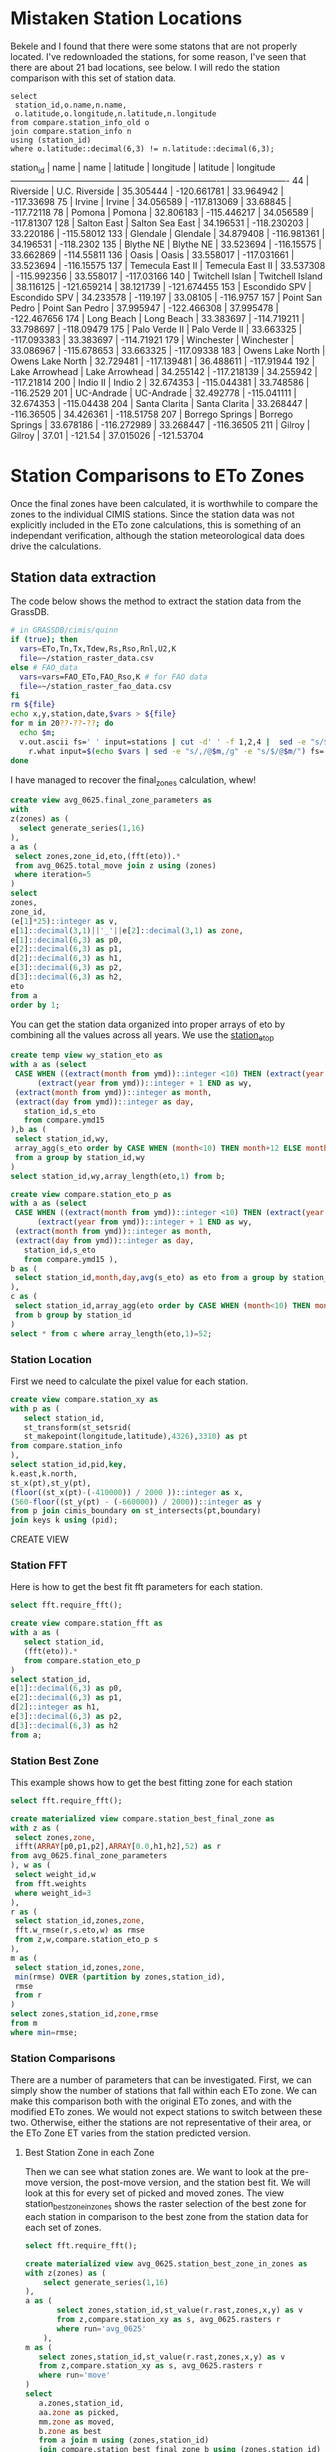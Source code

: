 
* Mistaken Station Locations

Bekele and I found that there were some statons that are not properly
located.  I've redownloaded the stations, for some reason, I've seen that there
are about 21 bad locations, see below.  I will redo the station comparison with
this set of station data.

#+header: :engine postgresql
#+header: :database eto_zones
#+BEGIN_SRC
select
 station_id,o.name,n.name,
 o.latitude,o.longitude,n.latitude,n.longitude
from compare.station_info_old o
join compare.station_info n
using (station_id)
where o.latitude::decimal(6,3) != n.latitude::decimal(6,3);
#+END_SRC

 station_id |       name       |       name       | latitude  |  longitude  | latitude  |  longitude
------------+------------------+------------------+-----------+-------------+-----------+-------------
         44 | Riverside        | U.C. Riverside   | 35.305444 | -120.661781 | 33.964942 |  -117.33698
         75 | Irvine           | Irvine           | 34.056589 | -117.813069 |  33.68845 |  -117.72118
         78 | Pomona           | Pomona           | 32.806183 | -115.446217 | 34.056589 |  -117.81307
        128 | Salton East      | Salton Sea East  | 34.196531 | -118.230203 | 33.220186 |  -115.58012
        133 | Glendale         | Glendale         | 34.879408 | -116.981361 | 34.196531 |   -118.2302
        135 | Blythe NE        | Blythe NE        | 33.523694 |  -116.15575 | 33.662869 |  -114.55811
        136 | Oasis            | Oasis            | 33.558017 | -117.031661 | 33.523694 |  -116.15575
        137 | Temecula East II | Temecula East II | 33.537308 | -115.992356 | 33.558017 |  -117.03166
        140 | Twitchell Islan  | Twitchell Island | 38.116125 | -121.659214 | 38.121739 | -121.674455
        153 | Escondido SPV    | Escondido SPV    | 34.233578 |    -119.197 |  33.08105 |   -116.9757
        157 | Point San Pedro  | Point San Pedro  | 37.995947 | -122.466308 | 37.995478 | -122.467656
        174 | Long Beach       | Long Beach       | 33.383697 | -114.719211 | 33.798697 |  -118.09479
        175 | Palo Verde II    | Palo Verde II    | 33.663325 | -117.093383 | 33.383697 |  -114.71921
        179 | Winchester       | Winchester       | 33.086967 | -115.678653 | 33.663325 |  -117.09338
        183 | Owens Lake North | Owens Lake North | 32.729481 | -117.139481 | 36.488611 |  -117.91944
        192 | Lake Arrowhead   | Lake Arrowhead   | 34.255142 | -117.218139 | 34.255942 |  -117.21814
        200 | Indio II         | Indio 2          | 32.674353 | -115.044381 | 33.748586 |   -116.2529
        201 | UC-Andrade       | UC-Andrade       | 32.492778 | -115.041111 | 32.674353 |  -115.04438
        204 | Santa Clarita    | Santa Clarita    | 33.268447 |  -116.36505 | 34.426361 |  -118.51758
        207 | Borrego Springs  | Borrego Springs  | 33.678186 | -116.272989 | 33.268447 |  -116.36505
        211 | Gilroy           | Gilroy           |     37.01 |     -121.54 | 37.015026 |  -121.53704


* Station Comparisons to ETo Zones

Once the final zones have been calculated, it is worthwhile to compare
the zones to the individual CIMIS stations.  Since the station data
was not explicitly included in the ETo zone calculations, this is
something of an independant verification, although the station
meteorological data does drive the calculations.

** Station data extraction

The code below shows the method to extract the station data from the GrassDB.

#+BEGIN_SRC bash
# in GRASSDB/cimis/quinn
if (true); then
  vars=ETo,Tn,Tx,Tdew,Rs,Rso,Rnl,U2,K
  file=~/station_raster_data.csv
else # FAO_data
  vars=vars=FAO_ETo,FAO_Rso,K # for FAO data
  file=~/station_raster_fao_data.csv
fi
rm ${file}
echo x,y,station,date,$vars > ${file}
for m in 20??-??-??; do
  echo $m;
  v.out.ascii fs=' ' input=stations | cut -d' ' -f 1,2,4 |  sed -e "s/$/,$m/" |\
    r.what input=$(echo $vars | sed -e "s/,/@$m,/g" -e "s/$/@$m/") fs=',' >> ${file};
done
#+END_SRC

I have managed to recover the final_zones calculation, whew!

#+header: :engine postgresql
#+header: :database eto_zones
#+BEGIN_SRC sql :results raw
create view avg_0625.final_zone_parameters as
with
z(zones) as (
  select generate_series(1,16)
),
a as (
 select zones,zone_id,eto,(fft(eto)).*
 from avg_0625.total_move join z using (zones)
 where iteration=5
)
select
zones,
zone_id,
(e[1]*25)::integer as v,
e[1]::decimal(3,1)||'_'||e[2]::decimal(3,1) as zone,
e[1]::decimal(6,3) as p0,
e[2]::decimal(6,3) as p1,
d[2]::decimal(6,3) as h1,
e[3]::decimal(6,3) as p2,
d[3]::decimal(6,3) as h2,
eto
from a
order by 1;
#+END_SRC

#+RESULTS:

You can get the station data organized into proper arrays of eto by combining
all the values across all years.  We use the _station_eto_p_

#+BEGIN_SRC sql :engine postgresql :database eto_zones :results raw
create temp view wy_station_eto as
with a as (select
 CASE WHEN ((extract(month from ymd))::integer <10) THEN (extract(year from ymd))::integer ELSE
      (extract(year from ymd))::integer + 1 END as wy,
 (extract(month from ymd))::integer as month,
 (extract(day from ymd))::integer as day,
   station_id,s_eto
   from compare.ymd15
),b as (
 select station_id,wy,
 array_agg(s_eto order by CASE WHEN (month<10) THEN month+12 ELSE month END,day) as eto
 from a group by station_id,wy
)
select station_id,wy,array_length(eto,1) from b;
#+END_SRC


#+BEGIN_SRC sql :engine postgresql :database eto_zones :results raw
create view compare.station_eto_p as
with a as (select
 CASE WHEN ((extract(month from ymd))::integer <10) THEN (extract(year from ymd))::integer ELSE
      (extract(year from ymd))::integer + 1 END as wy,
 (extract(month from ymd))::integer as month,
 (extract(day from ymd))::integer as day,
   station_id,s_eto
   from compare.ymd15 ),
b as (
 select station_id,month,day,avg(s_eto) as eto from a group by station_id,month,day
),
c as (
 select station_id,array_agg(eto order by CASE WHEN (month<10) THEN month+12 ELSE month END,day) as eto
 from b group by station_id
)
select * from c where array_length(eto,1)=52;
#+END_SRC

#+RESULTS:
CREATE VIEW

*** Station Location
 First we need to calculate the pixel value for each station.

 #+header: :engine postgresql
 #+header: :database eto_zones
 #+BEGIN_SRC sql :results raw
 create view compare.station_xy as
 with p as (
	select station_id,
	st_transform(st_setsrid(
	st_makepoint(longitude,latitude),4326),3310) as pt
 from compare.station_info
 ),
 select station_id,pid,key,
 k.east,k.north,
 st_x(pt),st_y(pt),
 (floor((st_x(pt)-(-410000)) / 2000 ))::integer as x,
 (560-floor((st_y(pt) - (-660000)) / 2000))::integer as y
 from p join cimis_boundary on st_intersects(pt,boundary)
 join keys k using (pid);
 #+END_SRC

 #+RESULTS:
 CREATE VIEW

*** Station FFT

 Here is how to get the best fit fft parameters for each station.

 #+header: :engine postgresql
 #+header: :database eto_zones
 #+BEGIN_SRC sql :results raw
 select fft.require_fft();

 create view compare.station_fft as
 with a as (
	select station_id,
	(fft(eto)).*
	from compare.station_eto_p
 )
 select station_id,
 e[1]::decimal(6,3) as p0,
 e[2]::decimal(6,3) as p1,
 d[2]::integer as h1,
 e[3]::decimal(6,3) as p2,
 d[3]::decimal(6,3) as h2
 from a;
 #+END_SRC


*** Station Best Zone

 This example shows how to get the best fitting zone for each station

	#+header: :engine postgresql
	#+header: :database eto_zones
	#+BEGIN_SRC sql :results raw
	select fft.require_fft();

	create materialized view compare.station_best_final_zone as
	with z as (
	 select zones,zone,
	 ifft(ARRAY[p0,p1,p2],ARRAY[0.0,h1,h2],52) as r
	from avg_0625.final_zone_parameters
	), w as (
	 select weight_id,w
	 from fft.weights
	 where weight_id=3
	),
	r as (
	 select station_id,zones,zone,
	 fft.w_rmse(r,s.eto,w) as rmse
	 from z,w,compare.station_eto_p s
	),
	m as (
	 select station_id,zones,zone,
	 min(rmse) OVER (partition by zones,station_id),
	 rmse
	 from r
	)
	select zones,station_id,zone,rmse
	from m
	where min=rmse;
	#+END_SRC

	#+RESULTS:


*** Station Comparisons

 There are a number of parameters that can be investigated.  First, we can
 simply show the number of stations that fall within each ETo zone. We can
 make this comparison both with the original ETo zones, and with the modified
 ETo zones.  We would not expect stations to switch between these two.
 Otherwise, either the stations are not representative of their area, or the
 ETo Zone ET varies from the station predicted version.

**** Best Station Zone in each Zone
		 Then we can see what station zones are.  We want to look at the pre-move
		 version, the post-move version, and the station best fit.  We will look at this
		 for every set of picked and moved zones.  The view station_best_zone_in_zones
		 shows the raster selection of the best zone for each station in comparison to
		 the best zone from the station data for each set of zones.

		 #+BEGIN_SRC sql :results raw :database eto_zones :engine postgresql
		 select fft.require_fft();

		 create materialized view avg_0625.station_best_zone_in_zones as
		 with z(zones) as (
			 select generate_series(1,16)
		 ),
		 a as (
				select zones,station_id,st_value(r.rast,zones,x,y) as v
				from z,compare.station_xy as s, avg_0625.rasters r
				where run='avg_0625'
			 ),
		 m as (
			select zones,station_id,st_value(r.rast,zones,x,y) as v
			from z,compare.station_xy as s, avg_0625.rasters r
			where run='move'
		 )
		 select
			a.zones,station_id,
			aa.zone as picked,
			mm.zone as moved,
			b.zone as best
			from a join m using (zones,station_id)
			join compare.station_best_final_zone b using (zones,station_id)
			join avg_0625.final_zone_parameters aa on (a.zones=aa.zones and a.v=aa.zone_id)
			join avg_0625.final_zone_parameters mm on (m.zones=mm.zones and m.v=mm.zone_id)
			order by station_id;

		 #+END_SRC

		 #+RESULTS:

**** Station Zones Crosstab

 Given this table, I can calculate the count of how many stations occur in each
 zone for each set of zones.  This has to have a table for each set of zones, as
 the columns change.

 #+BEGIN_SRC sql :results raw :database eto_zones :engine postgresql
 create table station_zone_count.z01 as
 select * from crosstab('select moved,best,count(*) from avg_0625.station_best_zone_in_zones where zones=1 group by 1,2 order by 1,2','select distinct moved from avg_0625.station_best_zone_in_zones where zones=1 order by 1')
 as ct(zone text,"3.9_2.8" int);

 create table station_zone_count.z02 as
 select * from crosstab('select moved,best,count(*) from avg_0625.station_best_zone_in_zones where zones=2 group by 1,2 order by 1,2','select distinct moved from avg_0625.station_best_zone_in_zones where zones=2 order by 1')
 as ct(zone text,"3.5_2.5" int,"5.4_3.5" int);

 create table station_zone_count.z03 as
 select * from crosstab('select moved,best,count(*) from avg_0625.station_best_zone_in_zones where zones=3 group by 1,2 order by 1,2','select distinct moved from avg_0625.station_best_zone_in_zones where zones=3 order by 1')
 as ct(zone text,"3.1_2.2" int,"3.8_2.8" int,"5.4_3.6" int);

 create table station_zone_count.z04 as
 select * from crosstab('select moved,best,count(*) from avg_0625.station_best_zone_in_zones where zones=4 group by 1,2 order by 1,2','select distinct moved from avg_0625.station_best_zone_in_zones where zones=4 order by 1')
 as ct(zone text,"2.9_1.6" int,"3.3_2.5" int,"4.0_3.0" int,"5.5_3.6" int);

 create table station_zone_count.z05 as
 select * from crosstab('select moved,best,count(*) from avg_0625.station_best_zone_in_zones where zones=5 group by 1,2 order by 1,2','select distinct moved from avg_0625.station_best_zone_in_zones where zones=5 order by 1')
 as ct(zone text,"2.9_1.5" int,"3.3_2.5" int,"3.9_2.9" int,"5.1_3.3" int,"6.0_4.0" int);

 create table station_zone_count.z06 as
 select * from crosstab('select moved,best,count(*) from avg_0625.station_best_zone_in_zones where zones=6 group by 1,2 order by 1,2','select distinct moved from avg_0625.station_best_zone_in_zones where zones=6 order by 1')
 as ct(zone text,"2.7_1.3" int,"3.2_2.0" int,"3.3_2.6" int,"3.9_2.9" int,"5.1_3.3" int,"6.0_4.0" int);

 create table station_zone_count.z07 as
 select * from crosstab('select moved,best,count(*) from avg_0625.station_best_zone_in_zones where zones=7 group by 1,2 order by 1,2','select distinct moved from avg_0625.station_best_zone_in_zones where zones=7 order by 1')
 as ct(zone text,"2.7_1.3" int,"3.2_2.0" int,"3.2_2.6" int,"3.7_2.7" int,"4.1_3.1" int,"5.1_3.3" int);

 create table station_zone_count.z08 as
 select * from crosstab('select moved,best,count(*) from avg_0625.station_best_zone_in_zones where zones=8 group by 1,2 order by 1,2','select distinct moved from avg_0625.station_best_zone_in_zones where zones=8 order by 1')
 as ct(zone text,"2.7_1.3" int,"3.1_2.5" int,"3.2_1.9" int,"3.5_2.6" int,"3.8_2.9" int,"4.2_3.1" int,"5.2_3.3" int);

 create table station_zone_count.z09 as
 select * from crosstab('select moved,best,count(*) from avg_0625.station_best_zone_in_zones where zones=9 group by 1,2 order by 1,2','select distinct moved from avg_0625.station_best_zone_in_zones where zones=9 order by 1')
 ct(zone text,"2.7_1.3" int,"3.1_2.5" int,"3.2_1.9" int,"3.5_2.6" int,"3.8_2.8" int,"4.1_3.1" int,"5.0_3.2" int,"5.4_3.6" int);

 create table station_zone_count.z10 as
 select * from crosstab('select moved,best,count(*) from avg_0625.station_best_zone_in_zones where zones=10 group by 1,2 order by 1,2','select distinct moved from avg_0625.station_best_zone_in_zones where zones=10 order by 1')
 ct(zone text,"2.7_1.3" int,"3.1_2.5" int,"3.2_1.9" int,"3.5_2.6" int,"3.8_2.8" int,"4.1_3.1" int,"4.9_3.2" int,"5.3_3.5" int,"5.8_3.9" int);

 create table station_zone_count.z11 as
 select * from crosstab('select moved,best,count(*) from avg_0625.station_best_zone_in_zones where zones=11 group by 1,2 order by 1,2','select distinct moved from avg_0625.station_best_zone_in_zones where zones=11 order by 1')
 ct(zone text,"2.7_1.3" int,"3.1_2.5" int,"3.2_1.9" int,"3.5_2.6" int,"3.8_2.8" int,"4.1_3.1" int,"4.9_3.1" int,"5.2_3.7" int,"5.3_3.4" int);

 create table station_zone_count.z12 as
 select * from crosstab('select moved,best,count(*) from avg_0625.station_best_zone_in_zones where zones=12 group by 1,2 order by 1,2','select distinct moved from avg_0625.station_best_zone_in_zones where zones=12 order by 1')
 ct(zone text,"2.5_1.0" int,"3.0_1.7" int,"3.1_2.5" int,"3.4_2.1" int,"3.5_2.6" int,"3.8_2.8" int,"4.1_3.1" int,"4.9_3.1" int,"5.2_3.7" int,"5.3_3.4" int);

 create table station_zone_count.z13 as
 select * from crosstab('select moved,best,count(*) from avg_0625.station_best_zone_in_zones where zones=13 group by 1,2 order by 1,2','select distinct moved from avg_0625.station_best_zone_in_zones where zones=13 order by 1')
 ct(zone text,"2.3_0.5" int,"2.7_1.4" int,"3.1_1.8" int,"3.1_2.5" int,"3.4_2.1" int,"3.5_2.6" int,"3.8_2.8" int,"4.1_3.1" int,"4.9_3.1" int,"5.2_3.7" int,"5.3_3.4" int);

 create table station_zone_count.z14 as
 select * from crosstab('select moved,best,count(*) from avg_0625.station_best_zone_in_zones where zones=14 group by 1,2 order by 1,2','select distinct moved from avg_0625.station_best_zone_in_zones where zones=14 order by 1')
 ct(zone text,"2.3_0.5" int,"2.7_1.4" int,"3.1_1.8" int,"3.1_2.5" int,"3.4_2.1" int,"3.5_2.6" int,"3.8_2.8" int,"4.1_3.1" int,"4.9_3.1" int,"5.3_3.3" int,"5.6_3.8" int);

 create table station_zone_count.z15 as
 select * from crosstab('select moved,best,count(*) from avg_0625.station_best_zone_in_zones where zones=15 group by 1,2 order by 1,2','select distinct moved from avg_0625.station_best_zone_in_zones where zones=15 order by 1')
 ct(zone text,"2.3_0.5" int,"2.7_1.4" int,"3.1_1.8" int,"3.1_2.5" int,"3.4_2.1" int,"3.5_2.6" int,"3.8_2.8" int,"4.1_3.1" int,"4.6_3.1" int,"5.0_3.1" int,"5.3_3.4" int,"5.6_3.8" int);

 create table station_zone_count.z16 as
 select * from crosstab('select moved,best,count(*) from avg_0625.station_best_zone_in_zones where zones=16 group by 1,2 order by 1,2','select distinct moved from avg_0625.station_best_zone_in_zones where zones=16 order by 1')
 ct(zone text,"2.3_0.5" int,"2.7_1.3" int,"3.0_1.8" int,"3.1_2.5" int,"3.3_2.1" int,"3.4_2.7" int,"3.8_2.3" int,"3.8_2.9" int,"4.1_3.1" int,"4.6_3.1" int,"5.0_3.1" int,"5.3_3.4" int,"5.6_3.8" int);

 #+END_SRC

 #+BEGIN_SRC sql :results raw :database eto_zones :engine postgresql
 create table station_zone_enum.z01 as
 select * from crosstab('select moved,best,case when (count(*) <= 5 ) then string_agg(station_id::text,'','' order by station_id) else ''#''||count(*) end from avg_0625.station_best_zone_in_zones where zones=1 group by 1,2 order by 1,2','select distinct moved from avg_0625.station_best_zone_in_zones where zones=1 order by 1')
 as ct(zone text,"3.9_2.8" text);

 create table station_zone_enum.z02 as
 select * from crosstab('select moved,best,case when (count(*) <= 5 ) then string_agg(station_id::text,'','' order by station_id) else ''#''||count(*) end from avg_0625.station_best_zone_in_zones where zones=2 group by 1,2 order by 1,2','select distinct moved from avg_0625.station_best_zone_in_zones where zones=2 order by 1')
 as ct(zone text,"3.5_2.5" text,"5.4_3.5" text);

 create table station_zone_enum.z03 as
 select * from crosstab('select moved,best,case when (count(*) <= 5 ) then string_agg(station_id::text,'','' order by station_id) else ''#''||count(*) end from avg_0625.station_best_zone_in_zones where zones=3 group by 1,2 order by 1,2','select distinct moved from avg_0625.station_best_zone_in_zones where zones=3 order by 1')
 as ct(zone text,"3.1_2.2" text,"3.8_2.8" text,"5.4_3.6" text);

 create table station_zone_enum.z04 as
 select * from crosstab('select moved,best,case when (count(*) <= 5 ) then string_agg(station_id::text,'','' order by station_id) else ''#''||count(*) end from avg_0625.station_best_zone_in_zones where zones=4 group by 1,2 order by 1,2','select distinct moved from avg_0625.station_best_zone_in_zones where zones=4 order by 1')
 as ct(zone text,"2.9_1.6" text,"3.3_2.5" text,"4.0_3.0" text,"5.5_3.6" text);

 create table station_zone_enum.z05 as
 select * from crosstab('select moved,best,case when (count(*) <= 5 ) then string_agg(station_id::text,'','' order by station_id) else ''#''||count(*) end from avg_0625.station_best_zone_in_zones where zones=5 group by 1,2 order by 1,2','select distinct moved from avg_0625.station_best_zone_in_zones where zones=5 order by 1')
 as ct(zone text,"2.9_1.5" text,"3.3_2.5" text,"3.9_2.9" text,"5.1_3.3" text,"6.0_4.0" text);

 create table station_zone_enum.z06 as
 select * from crosstab('select moved,best,case when (count(*) <= 5 ) then string_agg(station_id::text,'','' order by station_id) else ''#''||count(*) end from avg_0625.station_best_zone_in_zones where zones=6 group by 1,2 order by 1,2','select distinct moved from avg_0625.station_best_zone_in_zones where zones=6 order by 1')
 as ct(zone text,"2.7_1.3" text,"3.2_2.0" text,"3.3_2.6" text,"3.9_2.9" text,"5.1_3.3" text,"6.0_4.0" text);

 create table station_zone_enum.z07 as
 select * from crosstab('select moved,best,case when (count(*) <= 5 ) then string_agg(station_id::text,'','' order by station_id) else ''#''||count(*) end from avg_0625.station_best_zone_in_zones where zones=7 group by 1,2 order by 1,2','select distinct moved from avg_0625.station_best_zone_in_zones where zones=7 order by 1')
 as ct(zone text,"2.7_1.3" text,"3.2_2.0" text,"3.2_2.6" text,"3.7_2.7" text,"4.1_3.1" text,"5.1_3.3" text);

 create table station_zone_enum.z08 as
 select * from crosstab('select moved,best,case when (count(*) <= 5 ) then string_agg(station_id::text,'','' order by station_id) else ''#''||count(*) end from avg_0625.station_best_zone_in_zones where zones=8 group by 1,2 order by 1,2','select distinct moved from avg_0625.station_best_zone_in_zones where zones=8 order by 1')
 as ct(zone text,"2.7_1.3" text,"3.1_2.5" text,"3.2_1.9" text,"3.5_2.6" text,"3.8_2.9" text,"4.2_3.1" text,"5.2_3.3" text);

 create table station_zone_enum.z09 as
 select * from crosstab('select moved,best,case when (count(*) <= 5 ) then string_agg(station_id::text,'','' order by station_id) else ''#''||count(*) end from avg_0625.station_best_zone_in_zones where zones=9 group by 1,2 order by 1,2','select distinct moved from avg_0625.station_best_zone_in_zones where zones=9 order by 1')
 ct(zone text,"2.7_1.3" text,"3.1_2.5" text,"3.2_1.9" text,"3.5_2.6" text,"3.8_2.8" text,"4.1_3.1" text,"5.0_3.2" text,"5.4_3.6" text);

 create table station_zone_enum.z10 as
 select * from crosstab('select moved,best,case when (count(*) <= 5 ) then string_agg(station_id::text,'','' order by station_id) else ''#''||count(*) end from avg_0625.station_best_zone_in_zones where zones=10 group by 1,2 order by 1,2','select distinct moved from avg_0625.station_best_zone_in_zones where zones=10 order by 1')
 ct(zone text,"2.7_1.3" text,"3.1_2.5" text,"3.2_1.9" text,"3.5_2.6" text,"3.8_2.8" text,"4.1_3.1" text,"4.9_3.2" text,"5.3_3.5" text,"5.8_3.9" text);

 create table station_zone_enum.z11 as
 select * from crosstab('select moved,best,case when (count(*) <= 5 ) then string_agg(station_id::text,'','' order by station_id) else ''#''||count(*) end from avg_0625.station_best_zone_in_zones where zones=11 group by 1,2 order by 1,2','select distinct moved from avg_0625.station_best_zone_in_zones where zones=11 order by 1')
 ct(zone text,"2.7_1.3" text,"3.1_2.5" text,"3.2_1.9" text,"3.5_2.6" text,"3.8_2.8" text,"4.1_3.1" text,"4.9_3.1" text,"5.2_3.7" text,"5.3_3.4" text);

 create table station_zone_enum.z12 as
 select * from crosstab('select moved,best,case when (count(*) <= 5 ) then string_agg(station_id::text,'','' order by station_id) else ''#''||count(*) end from avg_0625.station_best_zone_in_zones where zones=12 group by 1,2 order by 1,2','select distinct moved from avg_0625.station_best_zone_in_zones where zones=12 order by 1')
 ct(zone text,"2.5_1.0" text,"3.0_1.7" text,"3.1_2.5" text,"3.4_2.1" text,"3.5_2.6" text,"3.8_2.8" text,"4.1_3.1" text,"4.9_3.1" text,"5.2_3.7" text,"5.3_3.4" text);

 create table station_zone_enum.z13 as
 select * from crosstab('select moved,best,case when (count(*) <= 5 ) then string_agg(station_id::text,'','' order by station_id) else ''#''||count(*) end from avg_0625.station_best_zone_in_zones where zones=13 group by 1,2 order by 1,2','select distinct moved from avg_0625.station_best_zone_in_zones where zones=13 order by 1')
 ct(zone text,"2.3_0.5" text,"2.7_1.4" text,"3.1_1.8" text,"3.1_2.5" text,"3.4_2.1" text,"3.5_2.6" text,"3.8_2.8" text,"4.1_3.1" text,"4.9_3.1" text,"5.2_3.7" text,"5.3_3.4" text);

 create table station_zone_enum.z14 as
 select * from crosstab('select moved,best,case when (count(*) <= 5 ) then string_agg(station_id::text,'','' order by station_id) else ''#''||count(*) end from avg_0625.station_best_zone_in_zones where zones=14 group by 1,2 order by 1,2','select distinct moved from avg_0625.station_best_zone_in_zones where zones=14 order by 1')
 ct(zone text,"2.3_0.5" text,"2.7_1.4" text,"3.1_1.8" text,"3.1_2.5" text,"3.4_2.1" text,"3.5_2.6" text,"3.8_2.8" text,"4.1_3.1" text,"4.9_3.1" text,"5.3_3.3" text,"5.6_3.8" text);

 create table station_zone_enum.z15 as
 select * from crosstab('select moved,best,case when (count(*) <= 5 ) then string_agg(station_id::text,'','' order by station_id) else ''#''||count(*) end from avg_0625.station_best_zone_in_zones where zones=15 group by 1,2 order by 1,2','select distinct moved from avg_0625.station_best_zone_in_zones where zones=15 order by 1')
 ct(zone text,"2.3_0.5" text,"2.7_1.4" text,"3.1_1.8" text,"3.1_2.5" text,"3.4_2.1" text,"3.5_2.6" text,"3.8_2.8" text,"4.1_3.1" text,"4.6_3.1" text,"5.0_3.1" text,"5.3_3.4" text,"5.6_3.8" text);

 create table station_zone_enum.z16 as
 select * from crosstab('select moved,best,case when (count(*) <= 5 ) then string_agg(station_id::text,'','' order by station_id) else ''#''||count(*) end from avg_0625.station_best_zone_in_zones where zones=16 group by 1,2 order by 1,2','select distinct moved from avg_0625.station_best_zone_in_zones where zones=16 order by 1')
 ct(zone text,"2.3_0.5" text,"2.7_1.3" text,"3.0_1.8" text,"3.1_2.5" text,"3.3_2.1" text,"3.4_2.7" text,"3.8_2.3" text,"3.8_2.9" text,"4.1_3.1" text,"4.6_3.1" text,"5.0_3.1" text,"5.3_3.4" text,"5.6_3.8" text);

 #+END_SRC

 #+RESULTS:

**** Final Station Zones

 I'm honestly not sure this is still correct, I don't remember the numbers being
 so bad in the comparisons.

 #+BEGIN_SRC sql :results raw :database eto_zones :engine postgresql
 select fft.require_fft();

 create view final_station_zones as
 with a as (
		select station_id,st_value(r.rast,16,x,y) as v
		from compare.station_xy as s, avg_0625.rasters r
		where run='avg_0625'
   ),
   m as (
		select station_id,st_value(r.rast,16,x,y) as v
		from compare.station_xy as s, avg_0625.rasters r
		where run='move'
   ),
   f as (
		select station_id,st_value(r.rast,1,x,y) as v
		from compare.station_xy as s, final_zones_raster r
   )
   select
   station_id,
   aa.zone as picked,
   mm.zone as moved,
   p.zone as final,
   b.zone as best
   from a join m using (station_id) join f using (station_id)
   join avg_0625.final_zone_parameters p on (f.v=p.v)
   join compare.station_best_final_zone b using (station_id)
   join avg_0625.final_zone_parameters aa on (a.v=aa.zone_id)
   join avg_0625.final_zone_parameters mm on (m.v=mm.zone_id)
   where b.zones=16 and aa.zones=16 and mm.zones=16
   order by station_id;

 #+END_SRC

 #+RESULTS:

**** Average Station Comparisons

 Alternatively, we could look at the predicted zone of the average of the
 stations in each zone.  This would sort of say how well the zone estimates the
 average of the stations within the zone.

 First, find the average eto, for all the stations within the zone.  This is what
 will be compared to the raster zones.  The compare.station_eto_z view shows the
 average eto for each set of stations in each zone for each set of zone classes.

 #+BEGIN_SRC sql :results raw :database eto_zones :engine postgresql
   create materialized view station_eto_zone_avg as
   with
     z(zones) as (
			select generate_series(1,16)
     ),
     m as (
			select zones,station_id,st_value(r.rast,zones,x,y) as zone_id
			from z,compare.station_xy as s, avg_0625.rasters r
			where run='move'
     ),
   a as (select
		CASE WHEN ((extract(month from ymd))::integer <10) THEN (extract(year from ymd))::integer ELSE
         (extract(year from ymd))::integer + 1 END as wy,
		(extract(month from ymd))::integer as month,
		(extract(day from ymd))::integer as day,
			station_id,s_eto
			from compare.ymd15 ),
   b as (
		select zones,zone_id,month,day,count(*),avg(s_eto) as eto
		from a join m using (station_id)
		group by zones,zone_id,month,day
   ),
 -- min(count)/10 is about the number of stations
   c as (
		select zones,zone_id,(min(count)/10)::integer,array_agg(eto order by CASE WHEN (month<10) THEN month+12 ELSE month END,day) as eto
		from b group by zones,zone_id
   )
   select * from c where array_length(eto,1)=52;
 #+END_SRC

 #+RESULTS:
 SELECT 133

 And now that we have the average ETo zone value from each set of zones, we can
 compare the best fit average station values to the best fit

 #+BEGIN_SRC sql :results raw :database eto_zones :engine postgresql
     create or replace view station_eto_zone_avg_best as
     with z as (
			select zones,zone,
			ifft(ARRAY[p0,p1,p2],ARRAY[0.0,h1,h2],52) as r
     from avg_0625.final_zone_parameters
     ),
     w as (
			select weight_id,w
			from fft.weights
			where weight_id=3
     ),
     r as (
			select zones,zone,s.zone_id,
			fft.w_rmse(r,s.eto,w) as rmse
			from w,
			z join station_eto_zone_avg s using (zones)
     ),
     m as (
			select zones,zone,zone_id,
			min(rmse) OVER (partition by zones,zone_id),
			rmse
			from r
     )
     select zones,p.zone as raster_zone,m.zone as station_zone
     from m
     join avg_0625.final_zone_parameters p using (zones,zone_id)
     where min=rmse;

 #+END_SRC

 #+RESULTS:
 CREATE VIEW
 CREATE VIEW
 CREATE VIEW
 CREATE VIEW
 CREATE VIEW


** DWR Long term average

We also have the DWR long term averages.  These are a smaller set of data that
are more throughly vetted.  DWR would prefer we use these for our comparisons.
These are added to the compare.cimis_15day table, and then we can create a
similar dataset.  I should note that 4 stations have longitude and latitude
that don't match what the et.water.ca.gov site reports.

#+header: :engine postgresql
#+header: :database eto_zones
#+BEGIN_SRC sql :results raw
create materialized view compare.cimis_15day_eto_p as
with d(doy) as (
 select * from generate_series(4,365,7)
)
select
station_id,
array_agg(eto order by case when (doy<277) then doy+365 else doy end) as eto
from compare.cimis_15day join d using (doy)
group by 1
order by 1;
#+END_SRC

#+RESULTS:
SELECT 134

*** Station Location

 #+header: :engine postgresql
 #+header: :database eto_zones
 #+BEGIN_SRC sql :results raw
 create view compare.cimis_15day_xy as
 with p as (
	select distinct station_id,
	st_transform(st_setsrid(
	st_makepoint(longitude,latitude),4326),3310) as pt
 from compare.cimis_15day
 )
 select station_id,pid,key,
 k.east,k.north,
 st_x(pt),st_y(pt),
 (floor((st_x(pt)-(-410000)) / 2000 ))::integer as x,
 (560-floor((st_y(pt) - (-660000)) / 2000))::integer as y
 from p join cimis_boundary on st_intersects(pt,boundary)
 join keys k using (pid);
 #+END_SRC

 #+RESULTS:
 CREATE VIEW

*** Station FFT

 Here is how to get the best fit fft parameters for each station.

 #+header: :engine postgresql
 #+header: :database eto_zones
 #+BEGIN_SRC sql :results raw
 select fft.require_fft();

 create view compare.cimis_15day_fft as
 with a as (
	select station_id,
	(fft(eto)).*
	from compare.station_eto_p
 )
 select station_id,
 e[1]::decimal(6,3) as p0,
 e[2]::decimal(6,3) as p1,
 d[2]::integer as h1,
 e[3]::decimal(6,3) as p2,
 d[3]::decimal(6,3) as h2
 from a;
 #+END_SRC

*** Station Best Zone

 This example shows how to get the best fitting zone for each station

	#+header: :engine postgresql
	#+header: :database eto_zones
	#+BEGIN_SRC sql :results raw
	select fft.require_fft();

	create materialized view compare.cimis_15day_best_final_zone as
	with z as (
	 select zones,zone,
	 ifft(ARRAY[p0,p1,p2],ARRAY[0.0,h1,h2],52) as r
	from avg_0625.final_zone_parameters
	), w as (
	 select weight_id,w
	 from fft.weights
	 where weight_id=3
	),
	r as (
	 select station_id,zones,zone,
	 fft.w_rmse(r,s.eto,w) as rmse
	 from z,w,compare.cimis_15day_eto_p s
	),
	m as (
	 select station_id,zones,zone,
	 min(rmse) OVER (partition by zones,station_id),
	 rmse
	 from r
	)
	select zones,station_id,zone,rmse
	from m
	where min=rmse;
	#+END_SRC

	#+RESULTS:
	require_fft

	SELECT 2144

*** Station Comparisons

 There are a number of parameters that can be investigated.  First, we can
 simply show the number of stations that fall within each ETo zone. We can
 make this comparison both with the original ETo zones, and with the modified
 ETo zones.  We would not expect stations to switch between these two.
 Otherwise, either the stations are not representative of their area, or the
 ETo Zone ET varies from the station predicted version.

**** Best Station Zone in each Zone
		 Then we can see what station zones are.  We want to look at the pre-move
		 version, the post-move version, and the station best fit.  We will look at this
		 for every set of picked and moved zones.  The view station_best_zone_in_zones
		 shows the raster selection of the best zone for each station in comparison to
		 the best zone from the station data for each set of zones.

		 #+BEGIN_SRC sql :results raw :database eto_zones :engine postgresql
		 select fft.require_fft();

		 create materialized view avg_0625.cimis_15day_best_zone_in_zones as
		 with z(zones) as (
			 select generate_series(1,16)
		 ),
		 a as (
				select zones,station_id,st_value(r.rast,zones,x,y) as v
				from z,compare.station_xy as s, avg_0625.rasters r
				where run='avg_0625'
			 ),
		 m as (
			select zones,station_id,st_value(r.rast,zones,x,y) as v
			from z,compare.station_xy as s, avg_0625.rasters r
			where run='move'
		 )
		 select
			a.zones,station_id,
			aa.zone as picked,
			mm.zone as moved,
			b.zone as best
			from a join m using (zones,station_id)
			join compare.cimis_15day_best_final_zone b using (zones,station_id)
			join avg_0625.final_zone_parameters aa on (a.zones=aa.zones and a.v=aa.zone_id)
			join avg_0625.final_zone_parameters mm on (m.zones=mm.zones and m.v=mm.zone_id)
			order by station_id;

		 #+END_SRC

		 #+RESULTS:
		 require_fft

		 SELECT 2128

**** Station Zones Crosstab

 Given this table, I can calculate the count of how many stations occur in each
 zone for each set of zones.  This has to have a table for each set of zones, as
 the columns change.

 #+BEGIN_SRC sql :results raw :database eto_zones :engine postgresql
 create table cimis_15day_zone_count.z01 as
 select * from crosstab('select moved,best,count(*) from avg_0625.cimis_15day_best_zone_in_zones where zones=1 group by 1,2 order by 1,2','select distinct moved from avg_0625.cimis_15day_best_zone_in_zones where zones=1 order by 1')
 as ct(zone text,"3.9_2.8" int);

 create table cimis_15day_zone_count.z02 as
 select * from crosstab('select moved,best,count(*) from avg_0625.cimis_15day_best_zone_in_zones where zones=2 group by 1,2 order by 1,2','select distinct moved from avg_0625.cimis_15day_best_zone_in_zones where zones=2 order by 1')
 as ct(zone text,"3.5_2.5" int,"5.4_3.5" int);

 create table cimis_15day_zone_count.z03 as
 select * from crosstab('select moved,best,count(*) from avg_0625.cimis_15day_best_zone_in_zones where zones=3 group by 1,2 order by 1,2','select distinct moved from avg_0625.cimis_15day_best_zone_in_zones where zones=3 order by 1')
 as ct(zone text,"3.1_2.2" int,"3.8_2.8" int,"5.4_3.6" int);

 create table cimis_15day_zone_count.z04 as
 select * from crosstab('select moved,best,count(*) from avg_0625.cimis_15day_best_zone_in_zones where zones=4 group by 1,2 order by 1,2','select distinct moved from avg_0625.cimis_15day_best_zone_in_zones where zones=4 order by 1')
 as ct(zone text,"2.9_1.6" int,"3.3_2.5" int,"4.0_3.0" int,"5.5_3.6" int);

 create table cimis_15day_zone_count.z05 as
 select * from crosstab('select moved,best,count(*) from avg_0625.cimis_15day_best_zone_in_zones where zones=5 group by 1,2 order by 1,2','select distinct moved from avg_0625.cimis_15day_best_zone_in_zones where zones=5 order by 1')
 as ct(zone text,"2.9_1.5" int,"3.3_2.5" int,"3.9_2.9" int,"5.1_3.3" int,"6.0_4.0" int);

 create table cimis_15day_zone_count.z06 as
 select * from crosstab('select moved,best,count(*) from avg_0625.cimis_15day_best_zone_in_zones where zones=6 group by 1,2 order by 1,2','select distinct moved from avg_0625.cimis_15day_best_zone_in_zones where zones=6 order by 1')
 as ct(zone text,"2.7_1.3" int,"3.2_2.0" int,"3.3_2.6" int,"3.9_2.9" int,"5.1_3.3" int,"6.0_4.0" int);

 create table cimis_15day_zone_count.z07 as
 select * from crosstab('select moved,best,count(*) from avg_0625.cimis_15day_best_zone_in_zones where zones=7 group by 1,2 order by 1,2','select distinct moved from avg_0625.cimis_15day_best_zone_in_zones where zones=7 order by 1')
 as ct(zone text,"2.7_1.3" int,"3.2_2.0" int,"3.2_2.6" int,"3.7_2.7" int,"4.1_3.1" int,"5.1_3.3" int);

 create table cimis_15day_zone_count.z08 as
 select * from crosstab('select moved,best,count(*) from avg_0625.cimis_15day_best_zone_in_zones where zones=8 group by 1,2 order by 1,2','select distinct moved from avg_0625.cimis_15day_best_zone_in_zones where zones=8 order by 1')
 as ct(zone text,"2.7_1.3" int,"3.1_2.5" int,"3.2_1.9" int,"3.5_2.6" int,"3.8_2.9" int,"4.2_3.1" int,"5.2_3.3" int);

 create table cimis_15day_zone_count.z09 as
 select * from crosstab('select moved,best,count(*) from avg_0625.cimis_15day_best_zone_in_zones where zones=9 group by 1,2 order by 1,2','select distinct moved from avg_0625.cimis_15day_best_zone_in_zones where zones=9 order by 1')
 ct(zone text,"2.7_1.3" int,"3.1_2.5" int,"3.2_1.9" int,"3.5_2.6" int,"3.8_2.8" int,"4.1_3.1" int,"5.0_3.2" int,"5.4_3.6" int);

 create table cimis_15day_zone_count.z10 as
 select * from crosstab('select moved,best,count(*) from avg_0625.cimis_15day_best_zone_in_zones where zones=10 group by 1,2 order by 1,2','select distinct moved from avg_0625.cimis_15day_best_zone_in_zones where zones=10 order by 1')
 ct(zone text,"2.7_1.3" int,"3.1_2.5" int,"3.2_1.9" int,"3.5_2.6" int,"3.8_2.8" int,"4.1_3.1" int,"4.9_3.2" int,"5.3_3.5" int,"5.8_3.9" int);

 create table cimis_15day_zone_count.z11 as
 select * from crosstab('select moved,best,count(*) from avg_0625.cimis_15day_best_zone_in_zones where zones=11 group by 1,2 order by 1,2','select distinct moved from avg_0625.cimis_15day_best_zone_in_zones where zones=11 order by 1')
 ct(zone text,"2.7_1.3" int,"3.1_2.5" int,"3.2_1.9" int,"3.5_2.6" int,"3.8_2.8" int,"4.1_3.1" int,"4.9_3.1" int,"5.2_3.7" int,"5.3_3.4" int);

 create table cimis_15day_zone_count.z12 as
 select * from crosstab('select moved,best,count(*) from avg_0625.cimis_15day_best_zone_in_zones where zones=12 group by 1,2 order by 1,2','select distinct moved from avg_0625.cimis_15day_best_zone_in_zones where zones=12 order by 1')
 ct(zone text,"2.5_1.0" int,"3.0_1.7" int,"3.1_2.5" int,"3.4_2.1" int,"3.5_2.6" int,"3.8_2.8" int,"4.1_3.1" int,"4.9_3.1" int,"5.2_3.7" int,"5.3_3.4" int);

 create table cimis_15day_zone_count.z13 as
 select * from crosstab(
'select moved,best,count(*) from avg_0625.cimis_15day_best_zone_in_zones where zones=13 group by 1,2 order by 1,2',
'select distinct moved from avg_0625.cimis_15day_best_zone_in_zones where zones=13 order by 1')
 ct(zone text,"2.7_1.4" int,"3.1_1.8" int,"3.1_2.5" int,
"3.4_2.1" int,"3.5_2.6" int,"3.8_2.8" int,
"4.1_3.1" int,"4.9_3.1" int,"5.2_3.7" int,"5.3_3.4" int);

 create table cimis_15day_zone_count.z14 as
 select * from crosstab(
'select moved,best,count(*) from avg_0625.cimis_15day_best_zone_in_zones where zones=14 group by 1,2 order by 1,2',
'select distinct moved from avg_0625.cimis_15day_best_zone_in_zones where zones=14 order by 1')
 ct(zone text,"2.7_1.4" int,"3.1_1.8" int,"3.1_2.5" int,"3.4_2.1" int,"3.5_2.6" int,"3.8_2.8" int,"4.1_3.1" int,"4.9_3.1" int,"5.3_3.3" int,"5.6_3.8" int);

 create table cimis_15day_zone_count.z15 as
 select * from crosstab(
'select moved,best,count(*) from avg_0625.cimis_15day_best_zone_in_zones where zones=15 group by 1,2 order by 1,2',
'select distinct moved from avg_0625.cimis_15day_best_zone_in_zones where zones=15 order by 1')
 ct(zone text,"2.7_1.4" int,"3.1_1.8" int,"3.1_2.5" int,"3.4_2.1" int,"3.5_2.6" int,"3.8_2.8" int,"4.1_3.1" int,"4.6_3.1" int,"5.0_3.1" int,"5.3_3.4" int,"5.6_3.8" int);

 create table cimis_15day_zone_count.z16 as
 select * from crosstab('select moved,best,count(*) from avg_0625.cimis_15day_best_zone_in_zones where zones=16 group by 1,2 order by 1,2','select distinct moved from avg_0625.cimis_15day_best_zone_in_zones where zones=16 order by 1')
 ct(zone text,"2.7_1.3" int,"3.0_1.8" int,"3.1_2.5" int,"3.3_2.1" int,"3.4_2.7" int,"3.8_2.3" int,"3.8_2.9" int,"4.1_3.1" int,"4.6_3.1" int,"5.0_3.1" int,"5.3_3.4" int,"5.6_3.8" int);

 #+END_SRC

 #+RESULTS:


 #+BEGIN_SRC sql :results raw :database eto_zones :engine postgresql
 create table cimis_15day_zone_enum.z01 as
 select * from crosstab('select moved,best,case when (count(*) <= 5 ) then string_agg(station_id::text,'','' order by station_id) else ''#''||count(*) end from avg_0625.cimis_15day_best_zone_in_zones where zones=1 group by 1,2 order by 1,2','select distinct moved from avg_0625.cimis_15day_best_zone_in_zones where zones=1 order by 1')
 as ct(zone text,"3.9_2.8" text);

 create table cimis_15day_zone_enum.z02 as
 select * from crosstab('select moved,best,case when (count(*) <= 5 ) then string_agg(station_id::text,'','' order by station_id) else ''#''||count(*) end from avg_0625.cimis_15day_best_zone_in_zones where zones=2 group by 1,2 order by 1,2','select distinct moved from avg_0625.cimis_15day_best_zone_in_zones where zones=2 order by 1')
 as ct(zone text,"3.5_2.5" text,"5.4_3.5" text);

 create table cimis_15day_zone_enum.z03 as
 select * from crosstab('select moved,best,case when (count(*) <= 5 ) then string_agg(station_id::text,'','' order by station_id) else ''#''||count(*) end from avg_0625.cimis_15day_best_zone_in_zones where zones=3 group by 1,2 order by 1,2','select distinct moved from avg_0625.cimis_15day_best_zone_in_zones where zones=3 order by 1')
 as ct(zone text,"3.1_2.2" text,"3.8_2.8" text,"5.4_3.6" text);

 create table cimis_15day_zone_enum.z04 as
 select * from crosstab('select moved,best,case when (count(*) <= 5 ) then string_agg(station_id::text,'','' order by station_id) else ''#''||count(*) end from avg_0625.cimis_15day_best_zone_in_zones where zones=4 group by 1,2 order by 1,2','select distinct moved from avg_0625.cimis_15day_best_zone_in_zones where zones=4 order by 1')
 as ct(zone text,"2.9_1.6" text,"3.3_2.5" text,"4.0_3.0" text,"5.5_3.6" text);

 create table cimis_15day_zone_enum.z05 as
 select * from crosstab('select moved,best,case when (count(*) <= 5 ) then string_agg(station_id::text,'','' order by station_id) else ''#''||count(*) end from avg_0625.cimis_15day_best_zone_in_zones where zones=5 group by 1,2 order by 1,2','select distinct moved from avg_0625.cimis_15day_best_zone_in_zones where zones=5 order by 1')
 as ct(zone text,"2.9_1.5" text,"3.3_2.5" text,"3.9_2.9" text,"5.1_3.3" text,"6.0_4.0" text);

 create table cimis_15day_zone_enum.z06 as
 select * from crosstab('select moved,best,case when (count(*) <= 5 ) then string_agg(station_id::text,'','' order by station_id) else ''#''||count(*) end from avg_0625.cimis_15day_best_zone_in_zones where zones=6 group by 1,2 order by 1,2','select distinct moved from avg_0625.cimis_15day_best_zone_in_zones where zones=6 order by 1')
 as ct(zone text,"2.7_1.3" text,"3.2_2.0" text,"3.3_2.6" text,"3.9_2.9" text,"5.1_3.3" text,"6.0_4.0" text);

 create table cimis_15day_zone_enum.z07 as
 select * from crosstab('select moved,best,case when (count(*) <= 5 ) then string_agg(station_id::text,'','' order by station_id) else ''#''||count(*) end from avg_0625.cimis_15day_best_zone_in_zones where zones=7 group by 1,2 order by 1,2','select distinct moved from avg_0625.cimis_15day_best_zone_in_zones where zones=7 order by 1')
 as ct(zone text,"2.7_1.3" text,"3.2_2.0" text,"3.2_2.6" text,"3.7_2.7" text,"4.1_3.1" text,"5.1_3.3" text);

 create table cimis_15day_zone_enum.z08 as
 select * from crosstab('select moved,best,case when (count(*) <= 5 ) then string_agg(station_id::text,'','' order by station_id) else ''#''||count(*) end from avg_0625.cimis_15day_best_zone_in_zones where zones=8 group by 1,2 order by 1,2','select distinct moved from avg_0625.cimis_15day_best_zone_in_zones where zones=8 order by 1')
 as ct(zone text,"2.7_1.3" text,"3.1_2.5" text,"3.2_1.9" text,"3.5_2.6" text,"3.8_2.9" text,"4.2_3.1" text,"5.2_3.3" text);

 create table cimis_15day_zone_enum.z09 as
 select * from crosstab('select moved,best,case when (count(*) <= 5 ) then string_agg(station_id::text,'','' order by station_id) else ''#''||count(*) end from avg_0625.cimis_15day_best_zone_in_zones where zones=9 group by 1,2 order by 1,2','select distinct moved from avg_0625.cimis_15day_best_zone_in_zones where zones=9 order by 1')
 ct(zone text,"2.7_1.3" text,"3.1_2.5" text,"3.2_1.9" text,"3.5_2.6" text,"3.8_2.8" text,"4.1_3.1" text,"5.0_3.2" text,"5.4_3.6" text);

 create table cimis_15day_zone_enum.z10 as
 select * from crosstab('select moved,best,case when (count(*) <= 5 ) then string_agg(station_id::text,'','' order by station_id) else ''#''||count(*) end from avg_0625.cimis_15day_best_zone_in_zones where zones=10 group by 1,2 order by 1,2','select distinct moved from avg_0625.cimis_15day_best_zone_in_zones where zones=10 order by 1')
 ct(zone text,"2.7_1.3" text,"3.1_2.5" text,"3.2_1.9" text,"3.5_2.6" text,"3.8_2.8" text,"4.1_3.1" text,"4.9_3.2" text,"5.3_3.5" text,"5.8_3.9" text);

 create table cimis_15day_zone_enum.z11 as
 select * from crosstab('select moved,best,case when (count(*) <= 5 ) then string_agg(station_id::text,'','' order by station_id) else ''#''||count(*) end from avg_0625.cimis_15day_best_zone_in_zones where zones=11 group by 1,2 order by 1,2','select distinct moved from avg_0625.cimis_15day_best_zone_in_zones where zones=11 order by 1')
 ct(zone text,"2.7_1.3" text,"3.1_2.5" text,"3.2_1.9" text,"3.5_2.6" text,"3.8_2.8" text,"4.1_3.1" text,"4.9_3.1" text,"5.2_3.7" text,"5.3_3.4" text);

 create table cimis_15day_zone_enum.z12 as
 select * from crosstab('select moved,best,case when (count(*) <= 5 ) then string_agg(station_id::text,'','' order by station_id) else ''#''||count(*) end from avg_0625.cimis_15day_best_zone_in_zones where zones=12 group by 1,2 order by 1,2','select distinct moved from avg_0625.cimis_15day_best_zone_in_zones where zones=12 order by 1')
 ct(zone text,"2.5_1.0" text,"3.0_1.7" text,"3.1_2.5" text,"3.4_2.1" text,"3.5_2.6" text,"3.8_2.8" text,"4.1_3.1" text,"4.9_3.1" text,"5.2_3.7" text,"5.3_3.4" text);

 create table cimis_15day_zone_enum.z13 as
 select * from crosstab('select moved,best,case when (count(*) <= 5 ) then string_agg(station_id::text,'','' order by station_id) else ''#''||count(*) end from avg_0625.cimis_15day_best_zone_in_zones where zones=13 group by 1,2 order by 1,2','select distinct moved from avg_0625.cimis_15day_best_zone_in_zones where zones=13 order by 1')
 ct(zone text,"2.7_1.4" text,"3.1_1.8" text,"3.1_2.5" text,"3.4_2.1" text,"3.5_2.6" text,"3.8_2.8" text,"4.1_3.1" text,"4.9_3.1" text,"5.2_3.7" text,"5.3_3.4" text);

 create table cimis_15day_zone_enum.z14 as
 select * from crosstab('select moved,best,case when (count(*) <= 5 ) then string_agg(station_id::text,'','' order by station_id) else ''#''||count(*) end from avg_0625.cimis_15day_best_zone_in_zones where zones=14 group by 1,2 order by 1,2','select distinct moved from avg_0625.cimis_15day_best_zone_in_zones where zones=14 order by 1')
 ct(zone text,"2.7_1.4" text,"3.1_1.8" text,"3.1_2.5" text,"3.4_2.1" text,"3.5_2.6" text,"3.8_2.8" text,"4.1_3.1" text,"4.9_3.1" text,"5.3_3.3" text,"5.6_3.8" text);

 create table cimis_15day_zone_enum.z15 as
 select * from crosstab('select moved,best,case when (count(*) <= 5 ) then string_agg(station_id::text,'','' order by station_id) else ''#''||count(*) end from avg_0625.cimis_15day_best_zone_in_zones where zones=15 group by 1,2 order by 1,2','select distinct moved from avg_0625.cimis_15day_best_zone_in_zones where zones=15 order by 1')
 ct(zone text,"2.7_1.4" text,"3.1_1.8" text,"3.1_2.5" text,"3.4_2.1" text,"3.5_2.6" text,"3.8_2.8" text,"4.1_3.1" text,"4.6_3.1" text,"5.0_3.1" text,"5.3_3.4" text,"5.6_3.8" text);

 create table cimis_15day_zone_enum.z16 as
 select * from crosstab('select moved,best,case when (count(*) <= 5 ) then string_agg(station_id::text,'','' order by station_id) else ''#''||count(*) end from avg_0625.cimis_15day_best_zone_in_zones where zones=16 group by 1,2 order by 1,2','select distinct moved from avg_0625.cimis_15day_best_zone_in_zones where zones=16 order by 1')
 ct(zone text,"2.7_1.3" text,"3.0_1.8" text,"3.1_2.5" text,"3.3_2.1" text,"3.4_2.7" text,"3.8_2.3" text,"3.8_2.9" text,"4.1_3.1" text,"4.6_3.1" text,"5.0_3.1" text,"5.3_3.4" text,"5.6_3.8" text);

 #+END_SRC

 #+RESULTS:


**** Final Cimis_15day Zones

 I'm honestly not sure this is still correct, I don't remember the numbers being
 so bad in the comparisons.

 #+BEGIN_SRC sql :results raw :database eto_zones :engine postgresql
 select fft.require_fft();

 create view final_cimis_15day_zones as
 with a as (
		select station_id,st_value(r.rast,16,x,y) as v
		from compare.cimis_15day_xy as s, avg_0625.rasters r
		where run='avg_0625'
   ),
   m as (
		select station_id,st_value(r.rast,16,x,y) as v
		from compare.cimis_15day_xy as s, avg_0625.rasters r
		where run='move'
   ),
   f as (
		select station_id,st_value(r.rast,1,x,y) as v
		from compare.cimis_15day_xy as s, final_zones_raster r
   )
   select
   station_id,
   aa.zone as picked,
   mm.zone as moved,
   p.zone as final,
   b.zone as best
   from a join m using (station_id) join f using (station_id)
   join avg_0625.final_zone_parameters p on (f.v=p.v)
   join compare.cimis_15day_best_final_zone b using (station_id)
   join avg_0625.final_zone_parameters aa on (a.v=aa.zone_id)
   join avg_0625.final_zone_parameters mm on (m.v=mm.zone_id)
   where b.zones=16 and aa.zones=16 and mm.zones=16
   order by station_id;

 #+END_SRC

 #+RESULTS:

**** Average Cimis_15day Comparisons

 Alternatively, we could look at the predicted zone of the average of the
 cimis_15days in each zone.  This would sort of say how well the zone estimates the
 average of the cimis_15days within the zone.

 First, find the average eto, for all the cimis_15days within the zone.  This is what
 will be compared to the raster zones.  The compare.cimis_15day_eto_z view shows the
 average eto for each set of cimis_15days in each zone for each set of zone classes.

 #+BEGIN_SRC sql :results raw :database eto_zones :engine postgresql
   create materialized view cimis_15day_eto_zone_avg as
   with
     z(zones) as (
			select generate_series(1,16)
     ),
     m as (
			select zones,station_id,st_value(r.rast,zones,x,y) as zone_id
			from z,compare.cimis_15day_xy as s, avg_0625.rasters r
			where run='move'
     ),
   a as (select
		CASE WHEN ((extract(month from ymd))::integer <10) THEN (extract(year from ymd))::integer ELSE
         (extract(year from ymd))::integer + 1 END as wy,
		(extract(month from ymd))::integer as month,
		(extract(day from ymd))::integer as day,
			station_id,s_eto
			from compare.ymd15 ),
   b as (
		select zones,zone_id,month,day,count(*),avg(s_eto) as eto
		from a join m using (station_id)
		group by zones,zone_id,month,day
   ),
 -- min(count)/10 is about the number of cimis_15days
   c as (
		select zones,zone_id,(min(count)/10)::integer,array_agg(eto order by CASE WHEN (month<10) THEN month+12 ELSE month END,day) as eto
		from b group by zones,zone_id
   )
   select * from c where array_length(eto,1)=52;
 #+END_SRC

 #+RESULTS:
 SELECT 129
 SELECT 133

 And now that we have the average ETo zone value from each set of zones, we can
 compare the best fit average cimis_15day values to the best fit

 #+BEGIN_SRC sql :results raw :database eto_zones :engine postgresql
     create or replace view cimis_15day_eto_zone_avg_best as
     with z as (
			select zones,zone,
			ifft(ARRAY[p0,p1,p2],ARRAY[0.0,h1,h2],52) as r
     from avg_0625.final_zone_parameters
     ),
     w as (
			select weight_id,w
			from fft.weights
			where weight_id=3
     ),
     r as (
			select zones,zone,s.zone_id,
			fft.w_rmse(r,s.eto,w) as rmse
			from w,
			z join cimis_15day_eto_zone_avg s using (zones)
     ),
     m as (
			select zones,zone,zone_id,
			min(rmse) OVER (partition by zones,zone_id),
			rmse
			from r
     )
     select zones,p.zone as raster_zone,m.zone as cimis_15day_zone
     from m
     join avg_0625.final_zone_parameters p using (zones,zone_id)
     where min=rmse;

 #+END_SRC

 #+RESULTS:
 CREATE VIEW

* Display

#+header: :engine postgresql
#+header: :database eto_zones
#+BEGIN_SRC sql :results raw
create table
public.cimis_15day_zone_map as
select
station_id,
st_transform(st_setsrid(st_makepoint(longitude,latitude),4269),3310) as centroid,
moved as via_spatial,
best as via_station,
case when (moved=best) then true else false end as match
from station_info join cimis_15day_best_zone_in_zones using (station_id)
where zones=16;
